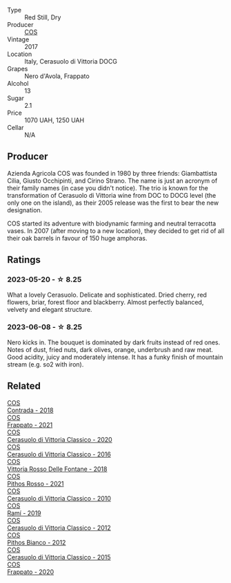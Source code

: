#+attr_html: :class wine-main-image
[[file:/images/6b/881a7a-009e-4f9a-bb25-c1ef800c126e/2023-03-24-13-11-13-IMG-5655@512.webp]]

- Type :: Red Still, Dry
- Producer :: [[barberry:/producers/512e0678-4812-4cee-b090-911416bcc0e2][COS]]
- Vintage :: 2017
- Location :: Italy, Cerasuolo di Vittoria DOCG
- Grapes :: Nero d'Avola, Frappato
- Alcohol :: 13
- Sugar :: 2.1
- Price :: 1070 UAH, 1250 UAH
- Cellar :: N/A

** Producer

Azienda Agricola COS was founded in 1980 by three friends: Giambattista Cilia, Giusto Occhipinti, and Cirino Strano. The name is just an acronym of their family names (in case you didn't notice). The trio is known for the transformation of Cerasuolo di Vittoria wine from DOC to DOCG level (the only one on the island), as their 2005 release was the first to bear the new designation.

COS started its adventure with biodynamic farming and neutral terracotta vases. In 2007 (after moving to a new location), they decided to get rid of all their oak barrels in favour of 150 huge amphoras.

** Ratings

*** 2023-05-20 - ☆ 8.25

What a lovely Cerasuolo. Delicate and sophisticated. Dried cherry, red flowers, briar, forest floor and blackberry. Almost perfectly balanced, velvety and elegant structure.

*** 2023-06-08 - ☆ 8.25

Nero kicks in. The bouquet is dominated by dark fruits instead of red ones. Notes of dust, fried nuts, dark olives, orange, underbrush and raw meat. Good acidity, juicy and moderately intense. It has a funky finish of mountain stream (e.g. so2 with iron).

** Related

#+begin_export html
<div class="flex-container">
  <a class="flex-item flex-item-left" href="/wines/026a9185-2ba0-46b7-a451-023a25544f08.html">
    <img class="flex-bottle" src="/images/02/6a9185-2ba0-46b7-a451-023a25544f08/2023-06-12-11-11-18-192DF915-DDA0-41B0-9042-798BDE011B17-1-105-c@512.webp"></img>
    <section class="h">COS</section>
    <section class="h text-bolder">Contrada - 2018</section>
  </a>

  <a class="flex-item flex-item-right" href="/wines/08651d33-c1c3-4e5d-bdf8-5a400349630a.html">
    <img class="flex-bottle" src="/images/08/651d33-c1c3-4e5d-bdf8-5a400349630a/2023-06-12-11-09-27-4EDBB4D5-7E12-4A2A-A0E7-1A6785613D0C-1-105-c@512.webp"></img>
    <section class="h">COS</section>
    <section class="h text-bolder">Frappato - 2021</section>
  </a>

  <a class="flex-item flex-item-left" href="/wines/6ff1725c-0ece-4af4-a70c-4c70d153c345.html">
    <img class="flex-bottle" src="/images/6f/f1725c-0ece-4af4-a70c-4c70d153c345/2023-06-12-11-14-18-48E6971A-F0C3-4A70-9183-EF892A5265D2-1-105-c@512.webp"></img>
    <section class="h">COS</section>
    <section class="h text-bolder">Cerasuolo di Vittoria Classico - 2020</section>
  </a>

  <a class="flex-item flex-item-right" href="/wines/8eb40a5f-dcc7-4e39-8a70-da38e5d6124c.html">
    <img class="flex-bottle" src="/images/8e/b40a5f-dcc7-4e39-8a70-da38e5d6124c/2021-08-14-09-54-47-B7D86A6C-FF77-43F6-A473-175414F31B89-1-105-c@512.webp"></img>
    <section class="h">COS</section>
    <section class="h text-bolder">Cerasuolo di Vittoria Classico - 2016</section>
  </a>

  <a class="flex-item flex-item-left" href="/wines/9f44d705-621b-41dd-a6c3-85b61df98b2f.html">
    <img class="flex-bottle" src="/images/9f/44d705-621b-41dd-a6c3-85b61df98b2f/2023-03-24-13-23-39-IMG-5659@512.webp"></img>
    <section class="h">COS</section>
    <section class="h text-bolder">Vittoria Rosso Delle Fontane - 2018</section>
  </a>

  <a class="flex-item flex-item-right" href="/wines/aa85285a-3702-4e6e-84c9-2c07e6612339.html">
    <img class="flex-bottle" src="/images/aa/85285a-3702-4e6e-84c9-2c07e6612339/2023-06-12-11-12-41-075D583F-8823-449A-A821-E0EF29437A17-1-105-c@512.webp"></img>
    <section class="h">COS</section>
    <section class="h text-bolder">Pithos Rosso - 2021</section>
  </a>

  <a class="flex-item flex-item-left" href="/wines/b701a9ea-9bea-4b05-a9f7-de9f41256240.html">
    <img class="flex-bottle" src="/images/b7/01a9ea-9bea-4b05-a9f7-de9f41256240/2023-01-16-16-52-45-IMG-4387@512.webp"></img>
    <section class="h">COS</section>
    <section class="h text-bolder">Cerasuolo di Vittoria Classico - 2010</section>
  </a>

  <a class="flex-item flex-item-right" href="/wines/bce1234e-d6c3-49f0-8ef3-804ada6a56ec.html">
    <img class="flex-bottle" src="/images/bc/e1234e-d6c3-49f0-8ef3-804ada6a56ec/2023-01-16-21-17-31-IMG-4395@512.webp"></img>
    <section class="h">COS</section>
    <section class="h text-bolder">Ramí - 2019</section>
  </a>

  <a class="flex-item flex-item-left" href="/wines/c6e93c22-1347-4a00-b532-346948f9b6e8.html">
    <img class="flex-bottle" src="/images/c6/e93c22-1347-4a00-b532-346948f9b6e8/2021-10-26-09-58-22-B0E83DA9-7081-46A3-B5FA-9DC94B1B7D10-1-105-c@512.webp"></img>
    <section class="h">COS</section>
    <section class="h text-bolder">Cerasuolo di Vittoria Classico - 2012</section>
  </a>

  <a class="flex-item flex-item-right" href="/wines/f7795b1b-bbbf-42d4-888f-19ae004bb5e8.html">
    <img class="flex-bottle" src="/images/f7/795b1b-bbbf-42d4-888f-19ae004bb5e8/2023-01-20-14-38-54-IMG-4487@512.webp"></img>
    <section class="h">COS</section>
    <section class="h text-bolder">Pithos Bianco - 2012</section>
  </a>

  <a class="flex-item flex-item-left" href="/wines/f913a858-7eb0-4dfb-9adf-cd5c431db7cd.html">
    <img class="flex-bottle" src="/images/f9/13a858-7eb0-4dfb-9adf-cd5c431db7cd/IMG-1236@512.webp"></img>
    <section class="h">COS</section>
    <section class="h text-bolder">Cerasuolo di Vittoria Classico - 2015</section>
  </a>

  <a class="flex-item flex-item-right" href="/wines/fd557bde-99d6-43a1-bf76-3eecca9e0b7b.html">
    <img class="flex-bottle" src="/images/unknown-wine.webp"></img>
    <section class="h">COS</section>
    <section class="h text-bolder">Frappato - 2020</section>
  </a>

</div>
#+end_export
